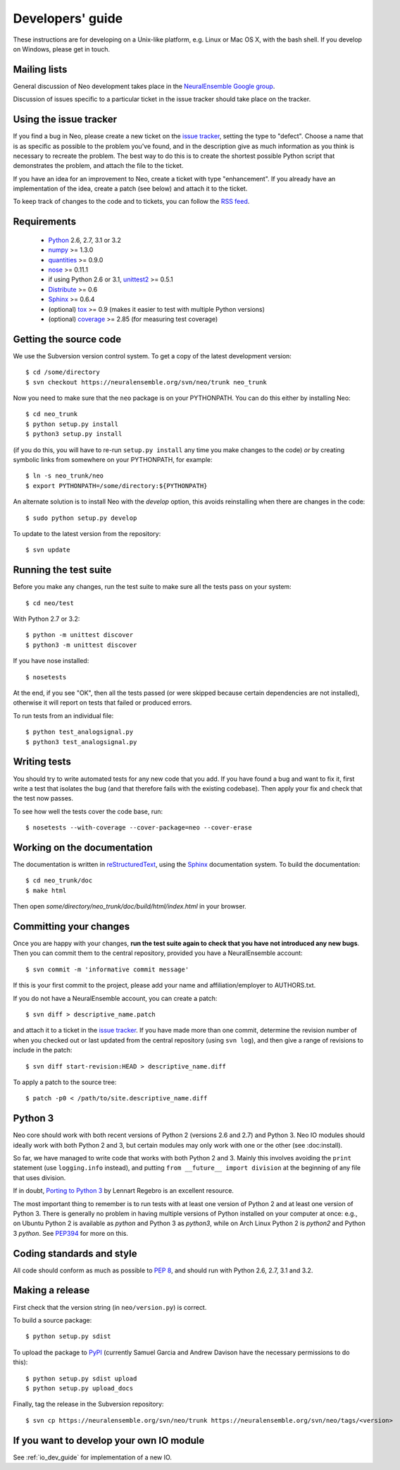 =================
Developers' guide
=================

These instructions are for developing on a Unix-like platform, e.g. Linux or
Mac OS X, with the bash shell. If you develop on Windows, please get in touch.


Mailing lists
-------------

General discussion of Neo development takes place in the `NeuralEnsemble Google
group`_.

Discussion of issues specific to a particular ticket in the issue tracker should
take place on the tracker.

.. since the NeuralEnsemble group is private (requires login to read), perhaps
.. we should create an open group neo_users (anyone can read, login to post) as well?

Using the issue tracker
-----------------------

If you find a bug in Neo, please create a new ticket on the `issue tracker`_,
setting the type to "defect".
Choose a name that is as specific as possible to the problem you've found, and
in the description give as much information as you think is necessary to
recreate the problem. The best way to do this is to create the shortest possible
Python script that demonstrates the problem, and attach the file to the ticket.

If you have an idea for an improvement to Neo, create a ticket with type
"enhancement". If you already have an implementation of the idea, create a patch
(see below) and attach it to the ticket.

To keep track of changes to the code and to tickets, you can follow the
`RSS feed`_.

Requirements
------------

    * Python_ 2.6, 2.7, 3.1 or 3.2
    * numpy_ >= 1.3.0
    * quantities_ >= 0.9.0
    * nose_ >= 0.11.1
    * if using Python 2.6 or 3.1, unittest2_ >= 0.5.1
    * Distribute_ >= 0.6
    * Sphinx_ >= 0.6.4
    * (optional) tox_ >= 0.9 (makes it easier to test with multiple Python versions)
    * (optional) coverage_ >= 2.85 (for measuring test coverage)


Getting the source code
-----------------------

We use the Subversion version control system. To get a copy of the latest
development version::

    $ cd /some/directory
    $ svn checkout https://neuralensemble.org/svn/neo/trunk neo_trunk
    
Now you need to make sure that the ``neo`` package is on your PYTHONPATH.
You can do this either by installing Neo::

    $ cd neo_trunk
    $ python setup.py install
    $ python3 setup.py install

(if you do this, you will have to re-run ``setup.py install`` any time you make
changes to the code) *or* by creating symbolic links from somewhere on your
PYTHONPATH, for example::

    $ ln -s neo_trunk/neo
    $ export PYTHONPATH=/some/directory:${PYTHONPATH}

An alternate solution is to install Neo with the *develop* option, this avoids
reinstalling when there are changes in the code::

    $ sudo python setup.py develop

To update to the latest version from the repository::

    $ svn update


Running the test suite
----------------------

Before you make any changes, run the test suite to make sure all the tests pass
on your system::

    $ cd neo/test

With Python 2.7 or 3.2::

    $ python -m unittest discover
    $ python3 -m unittest discover

If you have nose installed::

    $ nosetests

At the end, if you see "OK", then all the tests
passed (or were skipped because certain dependencies are not installed),
otherwise it will report on tests that failed or produced errors.

To run tests from an individual file::

    $ python test_analogsignal.py
    $ python3 test_analogsignal.py


Writing tests
-------------

You should try to write automated tests for any new code that you add. If you
have found a bug and want to fix it, first write a test that isolates the bug
(and that therefore fails with the existing codebase). Then apply your fix and
check that the test now passes.

To see how well the tests cover the code base, run::

    $ nosetests --with-coverage --cover-package=neo --cover-erase


Working on the documentation
----------------------------

The documentation is written in `reStructuredText`_, using the `Sphinx`_
documentation system. To build the documentation::

    $ cd neo_trunk/doc
    $ make html
    
Then open `some/directory/neo_trunk/doc/build/html/index.html` in your browser.

Committing your changes
-----------------------

Once you are happy with your changes, **run the test suite again to check
that you have not introduced any new bugs**. Then you can commit them to the
central repository, provided you have a NeuralEnsemble account::

    $ svn commit -m 'informative commit message'
    
If this is your first commit to the project, please add your name and
affiliation/employer to AUTHORS.txt.

If you do not have a NeuralEnsemble account, you can create a patch::

    $ svn diff > descriptive_name.patch
    
and attach it to a ticket in the `issue tracker`_. If you have made more than
one commit, determine the revision number of when you checked out or last updated
from the central repository (using ``svn log``), and then give a range of
revisions to include in the patch::

    $ svn diff start-revision:HEAD > descriptive_name.diff

To apply a patch to the source tree::

    $ patch -p0 < /path/to/site.descriptive_name.diff


Python 3
--------

Neo core should work with both recent versions of Python 2 (versions 2.6 and 2.7)
and Python 3. Neo IO modules should ideally work with both Python 2 and 3, but
certain modules may only work with one or the other (see :doc:install).

So far, we have managed to write code that works with both Python 2 and 3.
Mainly this involves avoiding the ``print`` statement (use ``logging.info``
instead), and putting ``from __future__ import division`` at the beginning of
any file that uses division.

If in doubt, `Porting to Python 3`_ by Lennart Regebro is an excellent resource.

The most important thing to remember is to run tests with at least one version
of Python 2 and at least one version of Python 3. There is generally no problem
in having multiple versions of Python installed on your computer at once: e.g.,
on Ubuntu Python 2 is available as `python` and Python 3 as `python3`, while
on Arch Linux Python 2 is `python2` and Python 3 `python`. See `PEP394`_ for
more on this.


Coding standards and style
--------------------------

All code should conform as much as possible to `PEP 8`_, and should run with
Python 2.6, 2.7, 3.1 and 3.2.


Making a release
----------------

.. TODO: discuss branching/tagging policy. We should really be developing in trunk

.. so doing a release also involves some svn copy commands and changing version number strings

First check that the version string (in ``neo/version.py``) is correct.

To build a source package::

    $ python setup.py sdist

To upload the package to `PyPI`_ (currently Samuel Garcia and Andrew Davison
have the necessary permissions to do this)::

    $ python setup.py sdist upload
    $ python setup.py upload_docs

.. I HAVEN'T TESTED THE upload_docs COMMAND YET

.. should we also distribute via software.incf.org

Finally, tag the release in the Subversion repository::

    $ svn cp https://neuralensemble.org/svn/neo/trunk https://neuralensemble.org/svn/neo/tags/<version>


If you want to develop your own IO module
-----------------------------------------

See :ref:`io_dev_guide` for implementation of a new IO.




.. _Python: http://www.python.org
.. _nose: http://somethingaboutorange.com/mrl/projects/nose/
.. _unittest2: http://pypi.python.org/pypi/unittest2
.. _Distribute: http://pypi.python.org/pypi/distribute
.. _tox: http://codespeak.net/tox/
.. _coverage: http://nedbatchelder.com/code/coverage/
.. _`PEP 8`: http://www.python.org/dev/peps/pep-0008/
.. _`issue tracker`: http://neuralensemble.org/trac/neo
.. _`Porting to Python 3`: http://python3porting.com/
.. _`NeuralEnsemble Google group`: http://groups.google.com/group/neuralensemble
.. _`RSS feed`: https://neuralensemble.org/trac/neo/timeline?changeset=on&milestone=on&ticket=on&wiki=on&max=50&daysback=90&format=rss
.. _`reStructuredText`: http://docutils.sourceforge.net/rst.html
.. _`Sphinx`: http://sphinx.pocoo.org/
.. _`numpy`: http://numpy.scipy.org/
.. _`quantities`: http://pypi.python.org/pypi/quantities
.. _`PEP394`: http://www.python.org/dev/peps/pep-0394/
.. _`PyPI`: http://pypi.python.org